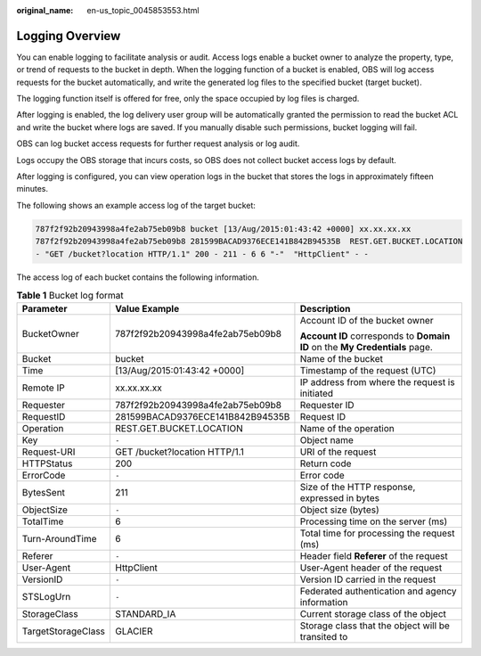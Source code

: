 :original_name: en-us_topic_0045853553.html

.. _en-us_topic_0045853553:

Logging Overview
================

You can enable logging to facilitate analysis or audit. Access logs enable a bucket owner to analyze the property, type, or trend of requests to the bucket in depth. When the logging function of a bucket is enabled, OBS will log access requests for the bucket automatically, and write the generated log files to the specified bucket (target bucket).

The logging function itself is offered for free, only the space occupied by log files is charged.

After logging is enabled, the log delivery user group will be automatically granted the permission to read the bucket ACL and write the bucket where logs are saved. If you manually disable such permissions, bucket logging will fail.

OBS can log bucket access requests for further request analysis or log audit.

Logs occupy the OBS storage that incurs costs, so OBS does not collect bucket access logs by default.

After logging is configured, you can view operation logs in the bucket that stores the logs in approximately fifteen minutes.

The following shows an example access log of the target bucket:

.. code-block::

   787f2f92b20943998a4fe2ab75eb09b8 bucket [13/Aug/2015:01:43:42 +0000] xx.xx.xx.xx
   787f2f92b20943998a4fe2ab75eb09b8 281599BACAD9376ECE141B842B94535B  REST.GET.BUCKET.LOCATION
   - "GET /bucket?location HTTP/1.1" 200 - 211 - 6 6 "-"  "HttpClient" - -

The access log of each bucket contains the following information.

.. table:: **Table 1** Bucket log format

   +-----------------------+----------------------------------+-----------------------------------------------------------------------------+
   | Parameter             | Value Example                    | Description                                                                 |
   +=======================+==================================+=============================================================================+
   | BucketOwner           | 787f2f92b20943998a4fe2ab75eb09b8 | Account ID of the bucket owner                                              |
   |                       |                                  |                                                                             |
   |                       |                                  | **Account ID** corresponds to **Domain ID** on the **My Credentials** page. |
   +-----------------------+----------------------------------+-----------------------------------------------------------------------------+
   | Bucket                | bucket                           | Name of the bucket                                                          |
   +-----------------------+----------------------------------+-----------------------------------------------------------------------------+
   | Time                  | [13/Aug/2015:01:43:42 +0000]     | Timestamp of the request (UTC)                                              |
   +-----------------------+----------------------------------+-----------------------------------------------------------------------------+
   | Remote IP             | xx.xx.xx.xx                      | IP address from where the request is initiated                              |
   +-----------------------+----------------------------------+-----------------------------------------------------------------------------+
   | Requester             | 787f2f92b20943998a4fe2ab75eb09b8 | Requester ID                                                                |
   +-----------------------+----------------------------------+-----------------------------------------------------------------------------+
   | RequestID             | 281599BACAD9376ECE141B842B94535B | Request ID                                                                  |
   +-----------------------+----------------------------------+-----------------------------------------------------------------------------+
   | Operation             | REST.GET.BUCKET.LOCATION         | Name of the operation                                                       |
   +-----------------------+----------------------------------+-----------------------------------------------------------------------------+
   | Key                   | ``-``                            | Object name                                                                 |
   +-----------------------+----------------------------------+-----------------------------------------------------------------------------+
   | Request-URI           | GET /bucket?location HTTP/1.1    | URI of the request                                                          |
   +-----------------------+----------------------------------+-----------------------------------------------------------------------------+
   | HTTPStatus            | 200                              | Return code                                                                 |
   +-----------------------+----------------------------------+-----------------------------------------------------------------------------+
   | ErrorCode             | ``-``                            | Error code                                                                  |
   +-----------------------+----------------------------------+-----------------------------------------------------------------------------+
   | BytesSent             | 211                              | Size of the HTTP response, expressed in bytes                               |
   +-----------------------+----------------------------------+-----------------------------------------------------------------------------+
   | ObjectSize            | ``-``                            | Object size (bytes)                                                         |
   +-----------------------+----------------------------------+-----------------------------------------------------------------------------+
   | TotalTime             | 6                                | Processing time on the server (ms)                                          |
   +-----------------------+----------------------------------+-----------------------------------------------------------------------------+
   | Turn-AroundTime       | 6                                | Total time for processing the request (ms)                                  |
   +-----------------------+----------------------------------+-----------------------------------------------------------------------------+
   | Referer               | ``-``                            | Header field **Referer** of the request                                     |
   +-----------------------+----------------------------------+-----------------------------------------------------------------------------+
   | User-Agent            | HttpClient                       | User-Agent header of the request                                            |
   +-----------------------+----------------------------------+-----------------------------------------------------------------------------+
   | VersionID             | ``-``                            | Version ID carried in the request                                           |
   +-----------------------+----------------------------------+-----------------------------------------------------------------------------+
   | STSLogUrn             | ``-``                            | Federated authentication and agency information                             |
   +-----------------------+----------------------------------+-----------------------------------------------------------------------------+
   | StorageClass          | STANDARD_IA                      | Current storage class of the object                                         |
   +-----------------------+----------------------------------+-----------------------------------------------------------------------------+
   | TargetStorageClass    | GLACIER                          | Storage class that the object will be transited to                          |
   +-----------------------+----------------------------------+-----------------------------------------------------------------------------+
